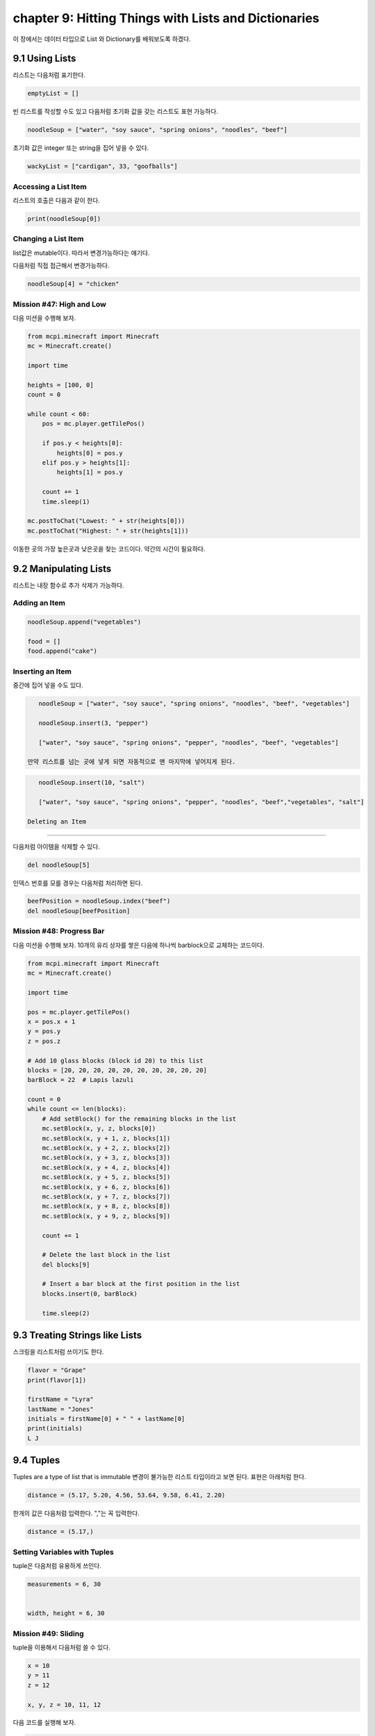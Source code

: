 chapter 9: Hitting Things with Lists and Dictionaries
========================================================

이 장에서는 데이터 타입으로 List 와 Dictionary를 배워보도록 하겠다.

9.1 Using Lists
-------------------

리스트는 다음처럼 표기한다.

.. code-block:: python


    emptyList = []

빈 리스트를 작성할 수도 있고 다음처럼 초기화 값을 갖는 리스트도 표현 가능하다.

.. code-block:: python

    noodleSoup = ["water", "soy sauce", "spring onions", "noodles", "beef"]



초기화 값은 integer 또는 string을 집어 넣을 수 있다.

.. code-block:: python

    wackyList = ["cardigan", 33, "goofballs"]




Accessing a List Item
~~~~~~~~~~~~~~~~~~~~~~~~~
리스트의 호출은 다음과 같이 한다.

.. code-block:: python

    print(noodleSoup[0])


Changing a List Item
~~~~~~~~~~~~~~~~~~~~~~~~~~~
list값은 mutable이다. 따라서 변경가능하다는 얘기다.

다음처럼 직접 접근해서 변경가능하다.

.. code-block:: python

    noodleSoup[4] = "chicken"



Mission #47: High and Low
~~~~~~~~~~~~~~~~~~~~~~~~~~~~~~~

다음 미션을 수행해 보자.

.. code-block:: python

    from mcpi.minecraft import Minecraft
    mc = Minecraft.create()

    import time

    heights = [100, 0]
    count = 0

    while count < 60:
        pos = mc.player.getTilePos()

        if pos.y < heights[0]:
            heights[0] = pos.y
        elif pos.y > heights[1]:
            heights[1] = pos.y

        count += 1
        time.sleep(1)

    mc.postToChat("Lowest: " + str(heights[0]))
    mc.postToChat("Highest: " + str(heights[1]))

이동한 곳의 가장 높은곳과 낮은곳을 찾는 코드이다.
약간의 시간이 필요하다.






9.2 Manipulating Lists
--------------------------

리스트는 내장 함수로 추가 삭제가 가능하다.

Adding an Item
~~~~~~~~~~~~~~~~~~

.. code-block:: python

    noodleSoup.append("vegetables")

    food = []
    food.append("cake")

Inserting an Item
~~~~~~~~~~~~~~~~~~~
중간에 집어 넣을 수도 있다.


.. code-block:: python

    noodleSoup = ["water", "soy sauce", "spring onions", "noodles", "beef", "vegetables"]

    noodleSoup.insert(3, "pepper")

    ["water", "soy sauce", "spring onions", "pepper", "noodles", "beef", "vegetables"]

 만약 리스트를 넘는 곳에 넣게 되면 자동적으로 맨 마지막에 넣어지게 된다.

.. code-block:: python

    noodleSoup.insert(10, "salt")

    ["water", "soy sauce", "spring onions", "pepper", "noodles", "beef","vegetables", "salt"]

 Deleting an Item
~~~~~~~~~~~~~~~~~

다음처럼 아이템을 삭제할 수  있다.

.. code-block:: python

    del noodleSoup[5]


인덱스 번호를 모를 경우는 다음처럼 처리하면 된다.

.. code-block:: python

    beefPosition = noodleSoup.index("beef")
    del noodleSoup[beefPosition]


Mission #48: Progress Bar
~~~~~~~~~~~~~~~~~~~~~~~~~~
다음 미션을 수행해 보자.
10개의 유리 상자를 쌓은 다음에 하나씩 barblock으로 교체하는 코드이다.

.. code-block:: python

    from mcpi.minecraft import Minecraft
    mc = Minecraft.create()

    import time

    pos = mc.player.getTilePos()
    x = pos.x + 1
    y = pos.y
    z = pos.z

    # Add 10 glass blocks (block id 20) to this list
    blocks = [20, 20, 20, 20, 20, 20, 20, 20, 20, 20]
    barBlock = 22  # Lapis lazuli

    count = 0
    while count <= len(blocks):
        # Add setBlock() for the remaining blocks in the list
        mc.setBlock(x, y, z, blocks[0])
        mc.setBlock(x, y + 1, z, blocks[1])
        mc.setBlock(x, y + 2, z, blocks[2])
        mc.setBlock(x, y + 3, z, blocks[3])
        mc.setBlock(x, y + 4, z, blocks[4])
        mc.setBlock(x, y + 5, z, blocks[5])
        mc.setBlock(x, y + 6, z, blocks[6])
        mc.setBlock(x, y + 7, z, blocks[7])
        mc.setBlock(x, y + 8, z, blocks[8])
        mc.setBlock(x, y + 9, z, blocks[9])

        count += 1

        # Delete the last block in the list
        del blocks[9]

        # Insert a bar block at the first position in the list
        blocks.insert(0, barBlock)

        time.sleep(2)






9.3 Treating Strings like Lists
------------------------------------
스크링을 리스트처럼 쓰이기도 한다.

.. code-block:: python

    flavor = "Grape"
    print(flavor[1])

    firstName = "Lyra"
    lastName = "Jones"
    initials = firstName[0] + " " + lastName[0]
    print(initials)
    L J




9.4 Tuples
-------------------
Tuples are a type of list that is immutable
변경이 불가능한 리스트 타입이라고 보면 된다.
표현은 아래처럼 한다.

.. code-block:: python

    distance = (5.17, 5.20, 4.56, 53.64, 9.58, 6.41, 2.20)

한개의 값은 다음처럼 입력한다. ","는 꼭 입력한다.

.. code-block:: python

    distance = (5.17,)

Setting Variables with Tuples
~~~~~~~~~~~~~~~~~~~~~~~~~~~~~~~
tuple은 다음처럼 유용하게 쓰인다.


.. code-block:: python


    measurements = 6, 30


    width, height = 6, 30

Mission #49: Sliding
~~~~~~~~~~~~~~~~~~~~~~

tuple을 이용해서 다음처럼 쓸 수 있다.

.. code-block:: python

    x = 10
    y = 11
    z = 12

    x, y, z = 10, 11, 12

다음 코드를 실행해 보자.

.. code-block:: python

    from mcpi.minecraft import Minecraft
    mc = Minecraft.create()

    import random
    import time

    pos = mc.player.getPos()
    x, y, z = pos.x, pos.y, pos.z

    while True:
        x += random.uniform(-0.2, 0.2)
        z += random.uniform(-0.2, 0.2)
        y = mc.getHeight(x, z)

        mc.player.setPos(x, y, z)
        time.sleep(0.1)

Returning a Tuple
~~~~~~~~~~~~~~~~~~~~~~
tuple로 리턴값을 줄 수 있다.

.. code-block:: python

    def getDateTuple(dateString):
    year = int(dateString[0:4])
    month = int(dateString[5:7])
    day = int(dateString[8:10])
    return year, month, day

다음처럼 string을 tuple로 리턴할 수 있다.

.. code-block:: python

    getDateTuple("1997-09-27")
    (1997, 9, 27)

    year, month, day = getDateTuple("1997-09-27")

9.4 Other Useful Features of Lists
--------------------------------------

List Length
~~~~~~~~~~~~~
리스트의 크기를 다음처럼 구할 수 있다.


.. code-block:: python

    >>> noodleSoup = ["water", "soy sauce", "spring onions", "noodles", "beef",
    "vegetables"]
    >>> print(len(noodleSoup))

Mission #50: Block Hits
~~~~~~~~~~~~~~~~~~~~~~~~~

60초 동안 블럭을 터치하고 터치한 블럭 갯수를 구하는 코드를 구해 보자.

.. code-block:: python

    from mcpi.minecraft import Minecraft
    mc = Minecraft.create()

    import time

    #Wait 60 seconds
    time.sleep(60)

    #Get the list of block hits
    blockHits = mc.events.pollBlockHits()

    #Display the length of the block hits list to chat
    blockHitsLength = len(blockHits)
    mc.postToChat("Your score is " + str(blockHitsLength))


Randomly Choosing an Item
~~~~~~~~~~~~~~~~~~~~~~~~~~~
다음처럼 list에서 임으로 선택하는 것을 쓸 수 있다.

.. code-block:: python

    import random
    colors = ["red", "green", "blue", "yellow", "orange", "purple"]
    print(random.choice(colors))

Mission #51: Random Block
~~~~~~~~~~~~~~~~~~~~~~~~~~
다음처럼 리스트에서 임의로 선택하는 블럭을 쓸 수 있다.

.. code-block:: python

    from mcpi.minecraft import Minecraft
    mc = Minecraft.create()

    import random

    pos = mc.player.getTilePos()
    x, y, z = pos.x, pos.y, pos.z

    blocks = [57, 41, 22, 42, 103]
    block = random.choice(blocks)

    mc.setBlock(x, y, z, block)

Copying a List
~~~~~~~~~~~~~~~~~~

다음 코드를 실행해 보자.

.. code-block:: python

    >>> cake = ["Eggs",
    "Butter",
    "Sugar",
    184 Chapter 9
    "Milk",
    "Flour"]
    >>> print(id(cake))

다음처럼 복사할 경우 달라야 되는데 출력해 보면 동일하다.
이건 컴퓨터가 실제로 동일 주소를 가지고 있고 복사한것이 아니다.

.. code-block:: python

    >>> cake = ["Eggs",
    "Butter",
    "Sugar",
    "Milk",
    "Flour"]
    >>> # Store the list in a second variable
    >>> chocolateCake = cake
    >>> chocolateCake.append("Chocolate")

다음처럼 하면 복사한 다른 개체가 생성된다.

.. code-block:: python

    >>> chocolateCake = cake[:]


Items and if Statements
~~~~~~~~~~~~~~~~~~~~~~~~~~
To find out whether a value is in a list, you can use the in operator

다음을 보자.

.. code-block:: python


    >>> cake = ["Eggs", "Butter", "Sugar", "Milk", "Flour"]
    >>> print("Eggs" in cake)

    >>> cake = ["Eggs", "Butter", "Sugar", "Milk", "Flour"]
    >>> if "Ham" in cake:
    >>> print("That cake sounds disgusting.")
    >>> else:
    >>> print("Good. Ham in a cake is a terrible mistake.")

    >>> cake = ["Eggs", "Butter", "Sugar", "Milk", "Flour"]
    >>> if "Ham" not in cake:
    >>> print("Good. Ham in a cake is a terrible mistake.")
    >>> else:
    >>> print("That cake sounds disgusting")


Mission #52: Night Vision Sword
~~~~~~~~~~~~~~~~~~~~~~~~~~~~~~~~~
다음 미션을 수행해 보자.
다이아몬드 블럭을 터치했을 경우 빠져 나가는 코드이다.

.. code-block:: python


    from mcpi.minecraft import Minecraft
    mc = Minecraft.create()

    import time

    blocks = []
    i=0
    while i<100:
        hits = mc.events.pollBlockHits()
        i +=1
        if len(hits) > 0:
            hit = hits[0]
            hitX, hitY, hitZ = hit.pos.x, hit.pos.y, hit.pos.z
            block = mc.getBlock(hitX, hitY, hitZ)
            blocks.append(block)

        if 56 in blocks:
            mc.postToChat("You found some diamond ore!")
            break

        time.sleep(0.2)



9.4 Dictionaries
-------------------
a set of keys 로 주어지는 리스트라고 생각하면 된다.

.. code-block:: python

    person = {'name': 'David',
    'age': 42,
    'favoriteAnimal': 'Snake',
    'favoritePlace': 'Inside a cardboard box'}


    trainTimes = {1.00: 'Castle Town',
    2.30: 'Sheep Farm',
    3.15: 'Lake City',
    3.45: 'Castle Town',
    3.55: 'Storage Land'
    }

Accessing Items in Dictionaries
~~~~~~~~~~~~~~~~~~~~~~~~~~~~~~~~

.. code-block:: python


    person = {'name': 'David',
    'age': 42,
    'favoriteAnimal': 'Snake',
    'favoritePlace': 'Inside a cardboard box'}
    agentName = person['name']


Mission #53: Sightseeing Guide
~~~~~~~~~~~~~~~~~~~~~~~~~~~~~~~~~~~
다음 미션을 수행해 보자.

.. code-block:: python


    from mcpi.minecraft import Minecraft
    mc = Minecraft.create()

    places = {"House": (10, 11, 12),
              "Tower": (20, -2, 3),
              "Store room": (6, 2, 1)}

    choice = ""
    while choice != "exit":
        choice = input("Enter a location ('exit' to close): ")
        if choice in places:
            location = places[choice]
            x, y, z = location[0], location[1], location[2]
            mc.player.setTilePos(x, y, z)

Changing or Adding an Item ina Dictionary
~~~~~~~~~~~~~~~~~~~~~~~~~~~~~~~~~~~~~~~~~~~~~~~

Dictionary도 변경 추가 가능하다.


.. code-block:: python

    person['age'] = 43

삭제도 가능하다.

.. code-block:: python


    del person['favoriteAnimal']


Mission #54: Block Hits Score
~~~~~~~~~~~~~~~~~~~~~~~~~~~~~~~~~~
다음 미션을 수행해 보자.

.. code-block:: python


    from mcpi.minecraft import Minecraft
    mc = Minecraft.create()

    import time

    name = ""
    scoreboard = {}

    while True:
        # Get the player's name
        name = input("What is your name? ")

        # Break loop if name is exit
        if name == "exit":
            break
        mc.postToChat("Go!")

        # Wait 60 seconds
        time.sleep(60)

        # Get the list of block hits
        blockHits = mc.events.pollBlockHits()

        # Display the length of the block hits list to chat
        blockHitsLength = len(blockHits)
        mc.postToChat("Your score is " + str(blockHitsLength))

        scoreboard[name] = blockHitsLength

        print(scoreboard)






9.4 What You Learned
----------------------

lists, tuples, and dictionaries

wackyList = ["cardigan", 33, "goofballs"]

distance = (5.17, 5.20, 4.56, 53.64, 9.58, 6.41, 2.20)

person = {'name': 'David',
    'age': 42,
    'favoriteAnimal': 'Snake',
    'favoritePlace': 'Inside a cardboard box'}